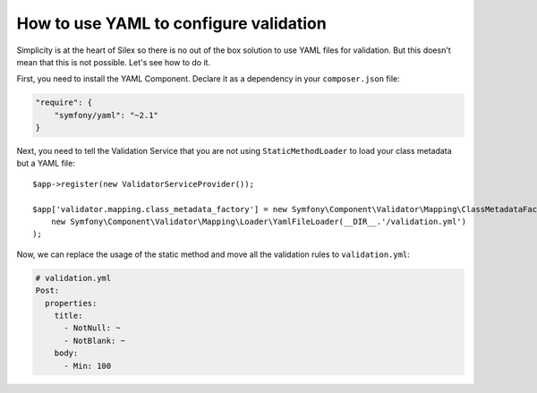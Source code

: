 How to use YAML to configure validation
=======================================

Simplicity is at the heart of Silex so there is no out of the box solution to
use YAML files for validation. But this doesn't mean that this is not
possible. Let's see how to do it.

First, you need to install the YAML Component. Declare it as a dependency in
your ``composer.json`` file:

.. code-block:: json

    "require": {
        "symfony/yaml": "~2.1"
    }

Next, you need to tell the Validation Service that you are not using
``StaticMethodLoader`` to load your class metadata but a YAML file::

    $app->register(new ValidatorServiceProvider());

    $app['validator.mapping.class_metadata_factory'] = new Symfony\Component\Validator\Mapping\ClassMetadataFactory(
        new Symfony\Component\Validator\Mapping\Loader\YamlFileLoader(__DIR__.'/validation.yml')
    );

Now, we can replace the usage of the static method and move all the validation
rules to ``validation.yml``:

.. code-block:: yaml

    # validation.yml
    Post:
      properties:
        title:
          - NotNull: ~
          - NotBlank: ~
        body:
          - Min: 100
